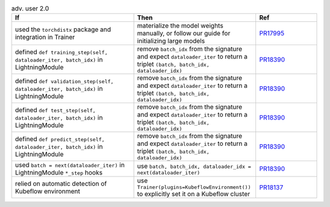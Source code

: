 .. list-table:: adv. user 2.0
   :widths: 40 40 20
   :header-rows: 1

   * - If
     - Then
     - Ref

   * - used the ``torchdistx`` package and integration in Trainer
     - materialize the model weights manually, or follow our guide for initializing large models
     - `PR17995`_

   * - defined ``def training_step(self, dataloader_iter, batch_idx)`` in LightningModule
     - remove ``batch_idx`` from the signature and expect ``dataloader_iter`` to return a triplet ``(batch, batch_idx, dataloader_idx)``
     - `PR18390`_

   * - defined ``def validation_step(self, dataloader_iter, batch_idx)`` in LightningModule
     - remove ``batch_idx`` from the signature and expect ``dataloader_iter`` to return a triplet ``(batch, batch_idx, dataloader_idx)``
     - `PR18390`_

   * - defined ``def test_step(self, dataloader_iter, batch_idx)`` in LightningModule
     - remove ``batch_idx`` from the signature and expect ``dataloader_iter`` to return a triplet ``(batch, batch_idx, dataloader_idx)``
     - `PR18390`_

   * - defined ``def predict_step(self, dataloader_iter, batch_idx)`` in LightningModule
     - remove ``batch_idx`` from the signature and expect ``dataloader_iter`` to return a triplet ``(batch, batch_idx, dataloader_idx)``
     - `PR18390`_

   * - used ``batch = next(dataloader_iter)`` in LightningModule ``*_step`` hooks
     - use ``batch, batch_idx, dataloader_idx = next(dataloader_iter)``
     - `PR18390`_

   * - relied on automatic detection of Kubeflow environment
     - use ``Trainer(plugins=KubeflowEnvironment())`` to explicitly set it on a Kubeflow cluster
     - `PR18137`_


.. _pr17995: https://github.com/Lightning-AI/lightning/pull/17995
.. _pr18390: https://github.com/Lightning-AI/lightning/pull/18390
.. _pr18137: https://github.com/Lightning-AI/lightning/pull/18390
